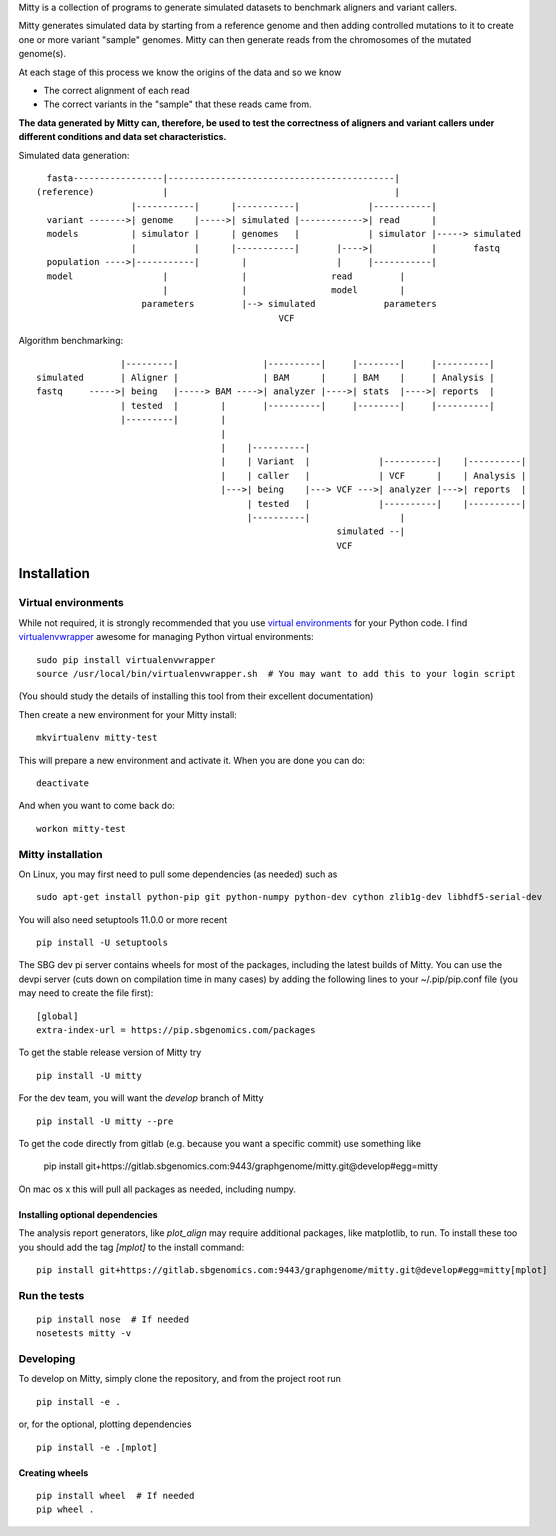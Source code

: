 Mitty is a collection of programs to generate simulated datasets to benchmark aligners and variant callers.

Mitty generates simulated data by starting from a reference genome and then adding controlled mutations to it to create
one or more variant "sample" genomes. Mitty can then generate reads from the chromosomes of the mutated genome(s). 

At each stage of this process we know the origins of the data and so we know

- The correct alignment of each read
- The correct variants in the "sample" that these reads came from.

**The data generated by Mitty can, therefore, be used to test the correctness of aligners and variant callers under
different conditions and data set characteristics.**

Simulated data generation::


    fasta-----------------|-------------------------------------------|
  (reference)             |                                           |
                    |-----------|      |-----------|             |-----------|
    variant ------->| genome    |----->| simulated |------------>| read      |
    models          | simulator |      | genomes   |             | simulator |-----> simulated
                    |           |      |-----------|       |---->|           |       fastq
    population ---->|-----------|        |                 |     |-----------|
    model                 |              |                read         |
                          |              |                model        |
                      parameters         |--> simulated             parameters
                                                VCF


Algorithm benchmarking::

                    |---------|                |----------|     |--------|     |----------|
    simulated       | Aligner |                | BAM      |     | BAM    |     | Analysis |
    fastq     ----->| being   |-----> BAM ---->| analyzer |---->| stats  |---->| reports  |
                    | tested  |        |       |----------|     |--------|     |----------|
                    |---------|        |
                                       |
                                       |    |----------|
                                       |    | Variant  |             |----------|    |----------|
                                       |    | caller   |             | VCF      |    | Analysis |
                                       |--->| being    |---> VCF --->| analyzer |--->| reports  |
                                            | tested   |             |----------|    |----------|
                                            |----------|                 |
                                                             simulated --|
                                                             VCF

Installation
============

Virtual environments
--------------------
While not required, it is strongly recommended that you use `virtual environments`_ for your Python code. I find
`virtualenvwrapper`_ awesome for managing Python virtual environments::

    sudo pip install virtualenvwrapper
    source /usr/local/bin/virtualenvwrapper.sh  # You may want to add this to your login script

(You should study the details of installing this tool from their excellent documentation)

Then create a new environment for your Mitty install::
    
    mkvirtualenv mitty-test
    
This will prepare a new environment and activate it. When you are done you can do::

    deactivate

And when you want to come back do::

    workon mitty-test


.. _virtual environments: http://docs.python-guide.org/en/latest/dev/virtualenvs/
.. _virtualenvwrapper: https://virtualenvwrapper.readthedocs.org/en/latest/


Mitty installation
------------------
On Linux, you may first need to pull some dependencies (as needed) such as ::

    sudo apt-get install python-pip git python-numpy python-dev cython zlib1g-dev libhdf5-serial-dev

You will also need setuptools 11.0.0 or more recent ::

    pip install -U setuptools

The SBG dev pi server contains wheels for most of the packages, including the latest builds of Mitty. You can use the
devpi server (cuts down on compilation time in many cases) by adding the following lines to your ~/.pip/pip.conf file
(you may need to create the file first):

::

    [global]
    extra-index-url = https://pip.sbgenomics.com/packages

To get the stable release version of Mitty try ::

    pip install -U mitty

For the dev team, you will want the `develop` branch of Mitty ::

    pip install -U mitty --pre

To get the code directly from gitlab (e.g. because you want a specific commit) use something like
    
    pip install git+https://gitlab.sbgenomics.com:9443/graphgenome/mitty.git@develop#egg=mitty

On mac os x this will pull all packages as needed, including numpy. 


Installing optional dependencies
................................
The analysis report generators, like `plot_align` may require additional packages, like matplotlib, to run. To install
these too you should add the tag `[mplot]` to the install command::

    pip install git+https://gitlab.sbgenomics.com:9443/graphgenome/mitty.git@develop#egg=mitty[mplot]


Run the tests
-------------
::

    pip install nose  # If needed
    nosetests mitty -v


Developing
----------

To develop on Mitty, simply clone the repository, and from the project root run ::

    pip install -e .

or, for the optional, plotting dependencies

::

  pip install -e .[mplot]

Creating wheels
...............
::

    pip install wheel  # If needed
    pip wheel .
